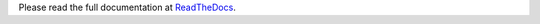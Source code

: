 Please read the full documentation at
`ReadTheDocs <http://readthedocs.org/docs/ploneapi/en/latest/index.html>`_.